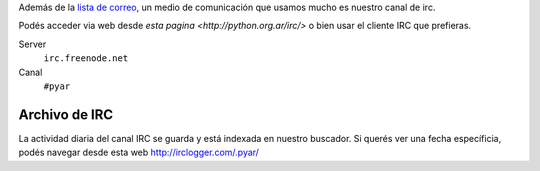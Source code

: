 Además de la `lista de correo`_, un medio de comunicación que usamos mucho es nuestro canal de irc. 

Podés acceder via web desde `esta pagina <http://python.org.ar/irc/>` o bien usar el cliente IRC que prefieras. 

Server
  ``irc.freenode.net``
  
Canal
  ``#pyar``


.. _lista de correo: /ListaDeCorreo


Archivo de IRC
--------------

La actividad diaria del canal IRC se guarda y está indexada en nuestro buscador. 
Si querés ver una fecha específicia, podés navegar desde esta web  http://irclogger.com/.pyar/
